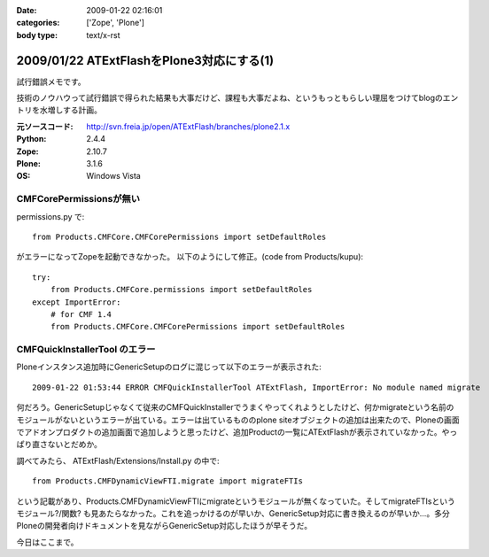 :date: 2009-01-22 02:16:01
:categories: ['Zope', 'Plone']
:body type: text/x-rst

==========================================
2009/01/22 ATExtFlashをPlone3対応にする(1)
==========================================

試行錯誤メモです。

技術のノウハウって試行錯誤で得られた結果も大事だけど、課程も大事だよね、というもっともらしい理屈をつけてblogのエントリを水増しする計画。

:元ソースコード: http://svn.freia.jp/open/ATExtFlash/branches/plone2.1.x
:Python: 2.4.4
:Zope: 2.10.7
:Plone: 3.1.6
:OS: Windows Vista


CMFCorePermissionsが無い
-------------------------

permissions.py で::

  from Products.CMFCore.CMFCorePermissions import setDefaultRoles

がエラーになってZopeを起動できなかった。
以下のようにして修正。(code from Products/kupu)::

  try:
      from Products.CMFCore.permissions import setDefaultRoles
  except ImportError:
      # for CMF 1.4
      from Products.CMFCore.CMFCorePermissions import setDefaultRoles


CMFQuickInstallerTool のエラー
------------------------------

Ploneインスタンス追加時にGenericSetupのログに混じって以下のエラーが表示された::

  2009-01-22 01:53:44 ERROR CMFQuickInstallerTool ATExtFlash, ImportError: No module named migrate

何だろう。GenericSetupじゃなくて従来のCMFQuickInstallerでうまくやってくれようとしたけど、何かmigrateという名前のモジュールがないというエラーが出ている。エラーは出ているもののplone siteオブジェクトの追加は出来たので、Ploneの画面でアドオンプロダクトの追加画面で追加しようと思ったけど、追加Productの一覧にATExtFlashが表示されていなかった。やっぱり直さないとだめか。

調べてみたら、 ATExtFlash/Extensions/Install.py の中で::

  from Products.CMFDynamicViewFTI.migrate import migrateFTIs

という記載があり、Products.CMFDynamicViewFTIにmigrateというモジュールが無くなっていた。そしてmigrateFTIsというモジュール?/関数? も見あたらなかった。これを追っかけるのが早いか、GenericSetup対応に書き換えるのが早いか...。多分Ploneの開発者向けドキュメントを見ながらGenericSetup対応したほうが早そうだ。


今日はここまで。


.. :extend type: text/html
.. :extend:
